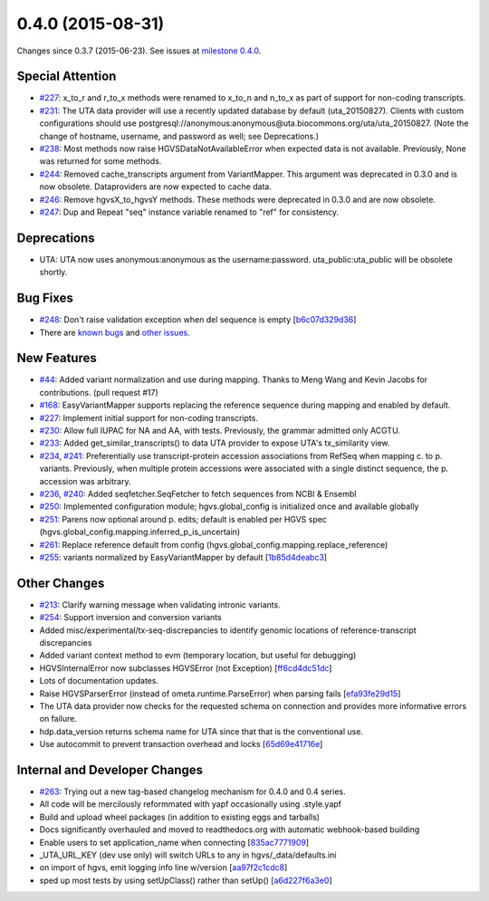 
0.4.0 (2015-08-31)
##################

Changes since 0.3.7 (2015-06-23). See issues at `milestone 0.4.0 <https://bitbucket.org/biocommons/hgvs/issues?milestone=0.4.0>`_.




Special Attention
$$$$$$$$$$$$$$$$$

* `#227 <https://bitbucket.org/biocommons/hgvs/issues/227/>`_: x_to_r and r_to_x methods were renamed to x_to_n and n_to_x as part of support for non-coding transcripts.
* `#231 <https://bitbucket.org/biocommons/hgvs/issues/231/>`_: The UTA data provider will use a recently updated database by default (uta_20150827).  Clients with custom configurations should use postgresql://anonymous:anonymous@uta.biocommons.org/uta/uta_20150827. (Note the change of hostname, username, and password as well; see Deprecations.)
* `#238 <https://bitbucket.org/biocommons/hgvs/issues/238/>`_: Most methods now raise HGVSDataNotAvailableError when expected data is not available. Previously, None was returned for some methods.
* `#244 <https://bitbucket.org/biocommons/hgvs/issues/244/>`_: Removed cache_transcripts argument from VariantMapper. This argument was deprecated in 0.3.0 and is now obsolete. Dataproviders are now expected to cache data.
* `#246 <https://bitbucket.org/biocommons/hgvs/issues/246/>`_: Remove hgvsX_to_hgvsY methods. These methods were deprecated in 0.3.0 and are now obsolete.
* `#247 <https://bitbucket.org/biocommons/hgvs/issues/247/>`_: Dup and Repeat "seq" instance variable renamed to "ref" for consistency.



Deprecations
$$$$$$$$$$$$

* UTA: UTA now uses anonymous:anonymous as the username:password. uta_public:uta_public will be obsolete shortly.



Bug Fixes
$$$$$$$$$

* `#248 <https://bitbucket.org/biocommons/hgvs/issues/248/>`_: Don't raise validation exception when del sequence is empty [`b6c07d329d36 <https://bitbucket.org/biocommons/hgvs/commits/b6c07d329d36>`_]
* There are `known bugs <https://bitbucket.org/biocommons/hgvs/issues?kind=bug&status=open&status=new>`_ and `other issues <https://bitbucket.org/biocommons/hgvs/issues?status=open&status=new>`_.



New Features
$$$$$$$$$$$$

* `#44 <https://bitbucket.org/biocommons/hgvs/issues/44/>`_: Added variant normalization and use during mapping. Thanks to Meng Wang and Kevin Jacobs for contributions. (pull request #17)
* `#168 <https://bitbucket.org/biocommons/hgvs/issues/168/>`_: EasyVariantMapper supports replacing the reference sequence during mapping and enabled by default.
* `#227 <https://bitbucket.org/biocommons/hgvs/issues/227/>`_: Implement initial support for non-coding transcripts.
* `#230 <https://bitbucket.org/biocommons/hgvs/issues/230/>`_: Allow full IUPAC for NA and AA, with tests. Previously, the grammar admitted only ACGTU.
* `#233 <https://bitbucket.org/biocommons/hgvs/issues/233/>`_: Added get_similar_transcripts() to data UTA provider to expose UTA's tx_similarity view.
* `#234 <https://bitbucket.org/biocommons/hgvs/issues/234/>`_, `#241 <https://bitbucket.org/biocommons/hgvs/issues/241/>`_: Preferentially use transcript-protein accession associations from RefSeq when mapping c. to p. variants. Previously, when multiple protein accessions were associated with a single distinct sequence, the p. accession was arbitrary.
* `#236 <https://bitbucket.org/biocommons/hgvs/issues/236/>`_, `#240 <https://bitbucket.org/biocommons/hgvs/issues/240/>`_: Added seqfetcher.SeqFetcher to fetch sequences from NCBI & Ensembl
* `#250 <https://bitbucket.org/biocommons/hgvs/issues/250/>`_: Implemented configuration module; hgvs.global_config is initialized once and available globally
* `#251 <https://bitbucket.org/biocommons/hgvs/issues/251/>`_: Parens now optional around p. edits; default is enabled per HGVS spec (hgvs.global_config.mapping.inferred_p_is_uncertain)
* `#261 <https://bitbucket.org/biocommons/hgvs/issues/261/>`_: Replace reference default from config (hgvs.global_config.mapping.replace_reference)
* `#255 <https://bitbucket.org/biocommons/hgvs/issues/255/>`_: variants normalized by EasyVariantMapper by default [`1b85d4deabc3 <https://bitbucket.org/biocommons/hgvs/commits/1b85d4deabc3>`_]



Other Changes
$$$$$$$$$$$$$

* `#213 <https://bitbucket.org/biocommons/hgvs/issues/213/>`_: Clarify warning message when validating intronic variants.
* `#254 <https://bitbucket.org/biocommons/hgvs/issues/254/>`_: Support inversion and conversion variants
* Added misc/experimental/tx-seq-discrepancies to identify genomic locations of reference-transcript discrepancies
* Added variant context method to evm (temporary location, but useful for debugging)
* HGVSInternalError now subclasses HGVSError (not Exception) [`ff6cd4dc51dc <https://bitbucket.org/biocommons/hgvs/commits/ff6cd4dc51dc>`_]
* Lots of documentation updates.
* Raise HGVSParserError (instead of ometa.runtime.ParseError) when parsing fails [`efa93fe29d15 <https://bitbucket.org/biocommons/hgvs/commits/efa93fe29d15>`_]
* The UTA data provider now checks for the requested schema on connection and provides more informative errors on failure.
* hdp.data_version returns schema name for UTA since that that is the conventional use.
* Use autocommit to prevent transaction overhead and locks [`65d69e41716e <https://bitbucket.org/biocommons/hgvs/commits/65d69e41716e>`_]



Internal and Developer Changes
$$$$$$$$$$$$$$$$$$$$$$$$$$$$$$

* `#263 <https://bitbucket.org/biocommons/hgvs/issues/263/>`_: Trying out a new tag-based changelog mechanism for 0.4.0 and 0.4 series.
* All code will be mercilously reformmated with yapf occasionally using .style.yapf
* Build and upload wheel packages (in addition to existing eggs and tarballs)
* Docs significantly overhauled and moved to readthedocs.org with automatic webhook-based building
* Enable users to set application_name when connecting [`835ac7771909 <https://bitbucket.org/biocommons/hgvs/commits/835ac7771909>`_]
* _UTA_URL_KEY (dev use only) will switch URLs to any in hgvs/_data/defaults.ini
* on import of hgvs, emit logging info line w/version [`aa97f2c1cdc8 <https://bitbucket.org/biocommons/hgvs/commits/aa97f2c1cdc8>`_]
* sped up most tests by using setUpClass() rather than setUp() [`a6d227f6a3e0 <https://bitbucket.org/biocommons/hgvs/commits/a6d227f6a3e0>`_]
